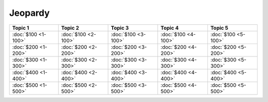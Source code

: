 Jeopardy
========

===================== ===================== ===================== ===================== =====================
       Topic 1               Topic 2               Topic 3               Topic 4               Topic 5
===================== ===================== ===================== ===================== =====================
 :doc:`$100 <1-100>`   :doc:`$100 <2-100>`   :doc:`$100 <3-100>`   :doc:`$100 <4-100>`   :doc:`$100 <5-100>`
 :doc:`$200 <1-200>`   :doc:`$200 <2-200>`   :doc:`$200 <3-200>`   :doc:`$200 <4-200>`   :doc:`$200 <5-200>`
 :doc:`$300 <1-300>`   :doc:`$300 <2-300>`   :doc:`$300 <3-300>`   :doc:`$300 <4-300>`   :doc:`$300 <5-300>`
 :doc:`$400 <1-400>`   :doc:`$400 <2-400>`   :doc:`$400 <3-400>`   :doc:`$400 <4-400>`   :doc:`$400 <5-400>`
 :doc:`$500 <1-500>`   :doc:`$500 <2-500>`   :doc:`$500 <3-500>`   :doc:`$500 <4-500>`   :doc:`$500 <5-500>`
===================== ===================== ===================== ===================== =====================


..  .. toctree::
   :maxdepth: 2
   :caption: Contents:


.. Indices and tables
   ==================

   * :ref:`genindex`
   * :ref:`modindex`
   * :ref:`search`
